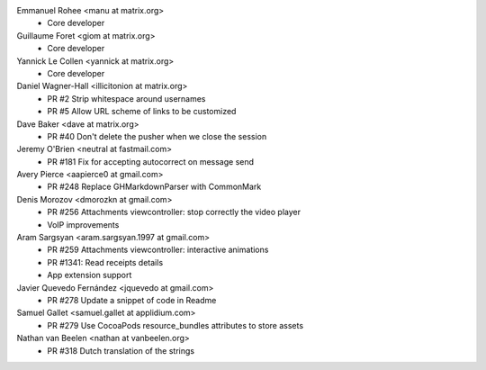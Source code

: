 Emmanuel Rohee <manu at matrix.org>
 * Core developer

Guillaume Foret <giom at matrix.org>
 * Core developer
 
Yannick Le Collen <yannick at matrix.org>
 * Core developer
 
Daniel Wagner-Hall <illicitonion at matrix.org>
 * PR #2 Strip whitespace around usernames
 * PR #5 Allow URL scheme of links to be customized
 
Dave Baker <dave at matrix.org>
 * PR #40 Don't delete the pusher when we close the session

Jeremy O'Brien <neutral at fastmail.com>
 * PR #181 Fix for accepting autocorrect on message send
 
Avery Pierce <aapierce0 at gmail.com>
 * PR #248 Replace GHMarkdownParser with CommonMark
 
Denis Morozov <dmorozkn at gmail.com>
 * PR #256 Attachments viewcontroller: stop correctly the video player
 * VoIP improvements

Aram Sargsyan <aram.sargsyan.1997 at gmail.com>
 * PR #259 Attachments viewcontroller: interactive animations
 * PR #1341: Read receipts details
 * App extension support
 
Javier Quevedo Fernández <jquevedo at gmail.com>
 * PR #278 Update a snippet of code in Readme
 
Samuel Gallet <samuel.gallet at applidium.com>
 * PR #279 Use CocoaPods resource_bundles attributes to store assets

Nathan van Beelen <nathan at vanbeelen.org>
 * PR #318 Dutch translation of the strings

